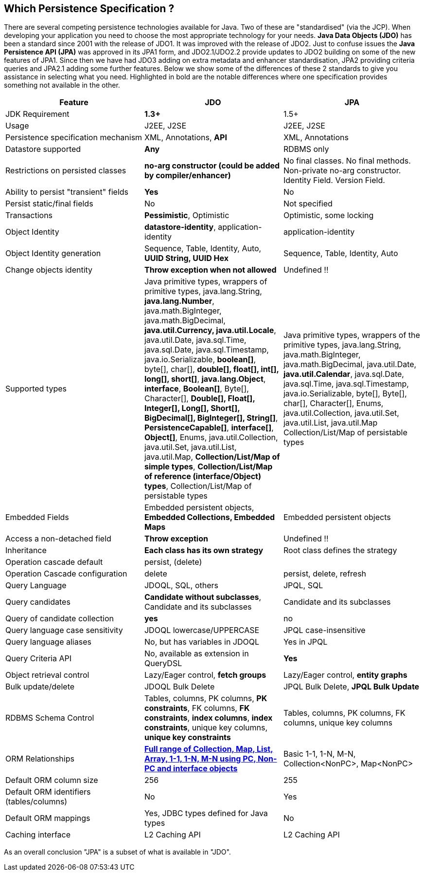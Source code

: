 :_basedir: 
:_imagesdir: images/
:notoc:
:notitle:
:grid: cols
:general:

[[index]]

== Which Persistence Specification ?anchor:Which_Persistence_Specification_[]

There are several competing persistence technologies available for Java.
Two of these are "standardised" (via the JCP). When developing your
application you need to choose the most appropriate technology for your
needs. *Java Data Objects (JDO)* has been a standard since 2001 with the
release of JDO1. It was improved with the release of JDO2. Just to
confuse issues the *Java Persistence API (JPA)* was approved in its JPA1
form, and JDO2.1/JDO2.2 provide updates to JDO2 building on some of the
new features of JPA1. Since then we have had JDO3 adding on extra
metadata and enhancer standardisation, JPA2 providing criteria queries
and JPA2.1 adding some further features. Below we show some of the
differences of these 2 standards to give you assistance in selecting
what you need. Highlighted in bold are the notable differences where one
specification provides something not available in the other.

[cols=",,",options="header",]
|===
|Feature |JDO |JPA
|JDK Requirement |*1.3+* |1.5+

|Usage |J2EE, J2SE |J2EE, J2SE

|Persistence specification mechanism |XML, Annotations, *API* |XML,
Annotations

|Datastore supported |*Any* |RDBMS only

|Restrictions on persisted classes |*no-arg constructor (could be added
by compiler/enhancer)* |No final classes. No final methods. Non-private
no-arg constructor. Identity Field. Version Field.

|Ability to persist "transient" fields |*Yes* |No

|Persist static/final fields |No |Not specified

|Transactions |*Pessimistic*, Optimistic |Optimistic, some locking

|Object Identity |*datastore-identity*, application-identity
|application-identity

|Object Identity generation |Sequence, Table, Identity, Auto, *UUID
String, UUID Hex* |Sequence, Table, Identity, Auto

|Change objects identity |*Throw exception when not allowed* |Undefined
!!

|Supported types |Java primitive types, wrappers of primitive types,
java.lang.String, *java.lang.Number*, java.math.BigInteger,
java.math.BigDecimal, *java.util.Currency, java.util.Locale*,
java.util.Date, java.sql.Time, java.sql.Date, java.sql.Timestamp,
java.io.Serializable, *boolean[]*, byte[], char[], *double[], float[],
int[], long[], short[]*, *java.lang.Object*, *interface*, *Boolean[]*,
Byte[], Character[], *Double[], Float[], Integer[], Long[], Short[],
BigDecimal[], BigInteger[], String[]*, *PersistenceCapable[]*,
*interface[]*, *Object[]*, Enums, java.util.Collection, java.util.Set,
java.util.List, java.util.Map, *Collection/List/Map of simple types*,
*Collection/List/Map of reference (interface/Object) types*,
Collection/List/Map of persistable types |Java primitive types, wrappers
of the primitive types, java.lang.String, java.math.BigInteger,
java.math.BigDecimal, java.util.Date, *java.util.Calendar*,
java.sql.Date, java.sql.Time, java.sql.Timestamp, java.io.Serializable,
byte[], Byte[], char[], Character[], Enums, java.util.Collection,
java.util.Set, java.util.List, java.util.Map Collection/List/Map of
persistable types

|Embedded Fields |Embedded persistent objects, *Embedded Collections,
Embedded Maps* |Embedded persistent objects

|Access a non-detached field |*Throw exception* |Undefined !!

|Inheritance |*Each class has its own strategy* |Root class defines the
strategy

|Operation cascade default |persist, (delete) |

|Operation Cascade configuration |delete |persist, delete, refresh

|Query Language |JDOQL, SQL, others |JPQL, SQL

|Query candidates |*Candidate without subclasses*, Candidate and its
subclasses |Candidate and its subclasses

|Query of candidate collection |*yes* |no

|Query language case sensitivity |JDOQL lowercase/UPPERCASE |JPQL
case-insensitive

|Query language aliases |No, but has variables in JDOQL |Yes in JPQL

|Query Criteria API |No, available as extension in QueryDSL |*Yes*

|Object retrieval control |Lazy/Eager control, *fetch groups*
|Lazy/Eager control, *entity graphs*

|Bulk update/delete |JDOQL Bulk Delete |JPQL Bulk Delete, *JPQL Bulk
Update*

|RDBMS Schema Control |Tables, columns, PK columns, *PK constraints*, FK
columns, *FK constraints*, *index columns*, *index constraints*, unique
key columns, *unique key constraints* |Tables, columns, PK columns, FK
columns, unique key columns

|ORM Relationships |xref:jdo_v_jpa_orm.adoc[*Full range of Collection,
Map, List, Array, 1-1, 1-N, M-N using PC, Non-PC and interface objects*]
|Basic 1-1, 1-N, M-N, Collection<NonPC>, Map<NonPC>

|Default ORM column size |256 |255

|Default ORM identifiers (tables/columns) |No |Yes

|Default ORM mappings |Yes, JDBC types defined for Java types |No

|Caching interface |L2 Caching API |L2 Caching API
|===

As an overall conclusion "JPA" is a subset of what is available in
"JDO".

